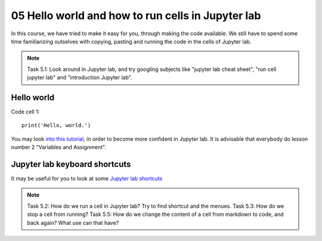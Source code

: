 .. _05_hello_world: how to run cells and change from code to markdown
05 Hello world and how to run cells in Jupyter lab
=============================================

.. index:: introduction, hello world, 


In this course, we have tried to make it easy for you, through making the code available. We still have to spend some time familiarizing outselves with copying, pasting and running the code in the cells of Jupyter lab. 


.. note::

  Task 5.1: Look around in Jupyter lab, and try googling subjects like "jupyter lab cheat sheet", "run cell jupyter lab" and "introduction Jupyter lab".


Hello world
--------------

Code cell 1::

  print('Hello, world.')

You may look `into this tutorial <https://swcarpentry.github.io/python-novice-gapminder/02-variables.html>`_, in order to become more confident in Jupyter lab. It is advisable that everybody do lesson number 2 "Variables and Assignment".

Jupyter lab keyboard shortcuts
---------------------

It may be useful for you to look at some `Jupyter lab shortcuts <https://gist.github.com/discdiver/9e00618756d120a8c9fa344ac1c375ac>`_

.. note::

  Task 5.2: How do we run a cell in Jupyter lab? Try to find shortcut and the menues.
  Task 5.3: How do we stop a cell from running?
  Task 5.5: How do we change the content of a cell from markdown to code, and back again? What use can that have?
